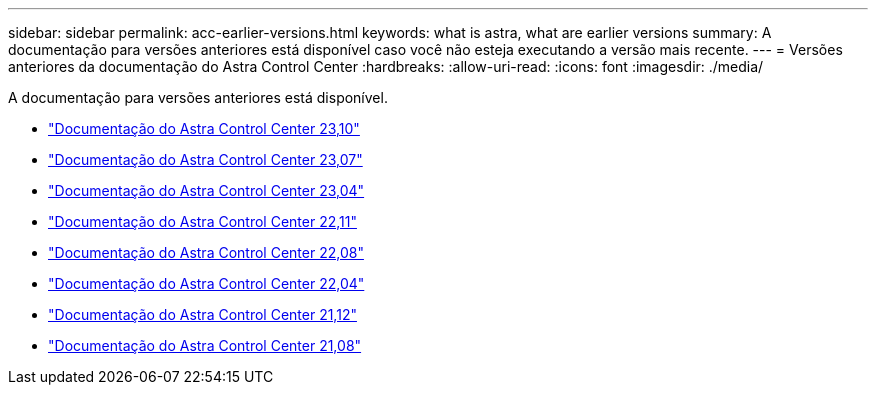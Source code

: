 ---
sidebar: sidebar 
permalink: acc-earlier-versions.html 
keywords: what is astra, what are earlier versions 
summary: A documentação para versões anteriores está disponível caso você não esteja executando a versão mais recente. 
---
= Versões anteriores da documentação do Astra Control Center
:hardbreaks:
:allow-uri-read: 
:icons: font
:imagesdir: ./media/


[role="lead"]
A documentação para versões anteriores está disponível.

* https://docs.netapp.com/us-en/astra-control-center-2310/index.html["Documentação do Astra Control Center 23,10"^]
* https://docs.netapp.com/us-en/astra-control-center-2307/index.html["Documentação do Astra Control Center 23,07"^]
* https://docs.netapp.com/us-en/astra-control-center-2304/index.html["Documentação do Astra Control Center 23,04"^]
* https://docs.netapp.com/us-en/astra-control-center-2211/index.html["Documentação do Astra Control Center 22,11"^]
* https://docs.netapp.com/us-en/astra-control-center-2208/index.html["Documentação do Astra Control Center 22,08"^]
* https://docs.netapp.com/us-en/astra-control-center-2204/index.html["Documentação do Astra Control Center 22,04"^]
* https://docs.netapp.com/us-en/astra-control-center-2112/index.html["Documentação do Astra Control Center 21,12"^]
* https://docs.netapp.com/us-en/astra-control-center-2108/index.html["Documentação do Astra Control Center 21,08"^]


